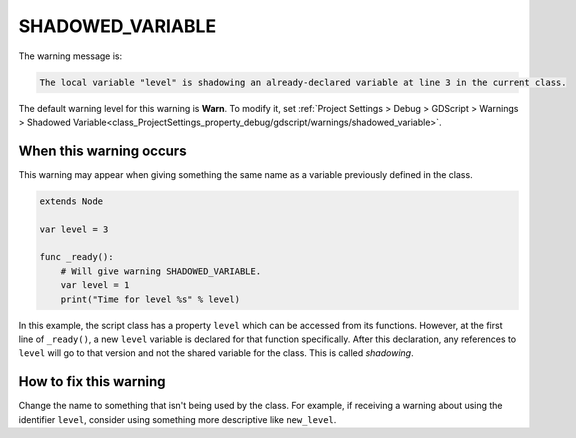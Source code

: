 SHADOWED_VARIABLE
=====================

The warning message is:

.. code-block:: none

    The local variable "level" is shadowing an already-declared variable at line 3 in the current class.

The default warning level for this warning is **Warn**.
To modify it, set :ref:`Project Settings > Debug > GDScript > Warnings > Shadowed Variable<class_ProjectSettings_property_debug/gdscript/warnings/shadowed_variable>`.

When this warning occurs
------------------------

This warning may appear when giving something the same name as a variable previously defined in the class.

.. code-block::

    extends Node

    var level = 3

    func _ready():
        # Will give warning SHADOWED_VARIABLE.
        var level = 1
        print("Time for level %s" % level)

In this example, the script class has a property ``level`` which can be accessed from its functions. However, at the first line of ``_ready()``, a new ``level`` variable is declared for that function specifically. After this declaration, any references to ``level`` will go to that version and not the shared variable for the class. This is called *shadowing*.


How to fix this warning
-----------------------

Change the name to something that isn't being used by the class. For example, if receiving a warning about using the identifier ``level``, consider using something more descriptive like ``new_level``.



